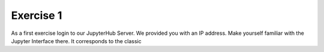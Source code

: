 Exercise 1
==========

As a first exercise login to our JupyterHub Server. We provided you with an IP address.
Make yourself familiar with the Jupyter Interface there. It corresponds to the classic
